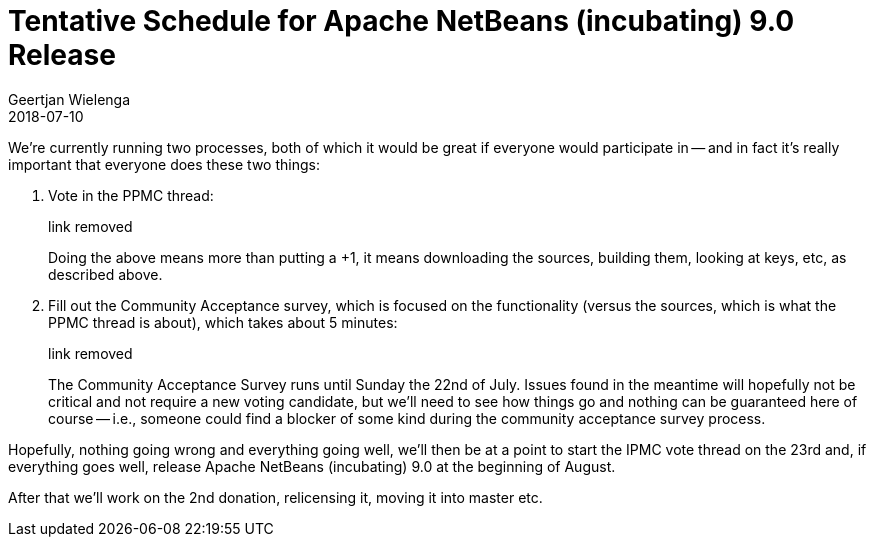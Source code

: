 // 
//     Licensed to the Apache Software Foundation (ASF) under one
//     or more contributor license agreements.  See the NOTICE file
//     distributed with this work for additional information
//     regarding copyright ownership.  The ASF licenses this file
//     to you under the Apache License, Version 2.0 (the
//     "License"); you may not use this file except in compliance
//     with the License.  You may obtain a copy of the License at
// 
//       http://www.apache.org/licenses/LICENSE-2.0
// 
//     Unless required by applicable law or agreed to in writing,
//     software distributed under the License is distributed on an
//     "AS IS" BASIS, WITHOUT WARRANTIES OR CONDITIONS OF ANY
//     KIND, either express or implied.  See the License for the
//     specific language governing permissions and limitations
//     under the License.
//

= Tentative Schedule for Apache NetBeans (incubating) 9.0 Release
:author: Geertjan Wielenga
:revdate: 2018-07-10
:jbake-type: post
:jbake-tags: blogentry
:jbake-status: published
:keywords: Apache NetBeans blog index
:description: Apache NetBeans blog index
:toc: left
:toc-title:
:syntax: true




We're currently running two processes, both of which it would be great if everyone would participate in -- and in fact it's really important that everyone does these two things:

. Vote in the PPMC thread:
+
link removed
+
Doing the above means more than putting a +1, it means downloading the sources, building them, looking at keys, etc, as described above.
. Fill out the Community Acceptance survey, which is focused on the functionality (versus the sources, which is what the PPMC thread is about), which takes about 5 minutes:
+
link removed
+
The Community Acceptance Survey runs until Sunday the 22nd of July. Issues found in the meantime will hopefully not be critical and not require a new voting candidate, but we'll need to see how things go and nothing can be guaranteed here of course -- i.e., someone could find a blocker of some kind during the community acceptance survey process.

Hopefully, nothing going wrong and everything going well, we'll then be at a point to start the IPMC vote thread on the 23rd and, if everything goes well, release Apache NetBeans (incubating) 9.0 at the beginning of August.

After that we'll work on the 2nd donation, relicensing it, moving it into master etc.
